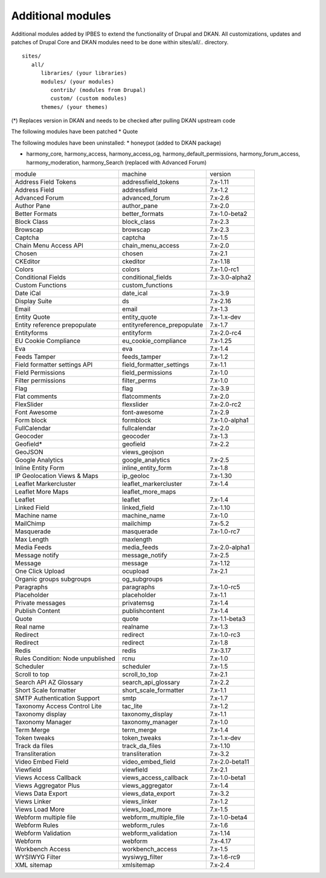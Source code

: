 Additional modules
~~~~~~~~~~~~~~~~~~

Additional modules added by IPBES to extend the functionality of Drupal and DKAN. All customizations, updates and patches of Drupal Core and DKAN modules need to be done within sites/all/.. directory. ::

   sites/
      all/
         libraries/ (your libraries)
         modules/ (your modules)
            contrib/ (modules from Drupal)
            custom/ (custom modules)
         themes/ (your themes)

(*) Replaces version in DKAN and needs to be checked after pulling DKAN upstream code

The following modules have been patched
* Quote 

The following modules have been uninstalled:
* honeypot (added to DKAN package)

* harmony_core, harmony_access, harmony_access_og, harmony_default_permissions, harmony_forum_access, harmony_moderation, harmony_Search (replaced with Advanced Forum)

+-----------------------------------+-----------------------------+----------------+
| module                            | machine                     | version        |
+-----------------------------------+-----------------------------+----------------+
| Address Field Tokens              | addressfield_tokens         | 7.x-1.11       |
+-----------------------------------+-----------------------------+----------------+
| Address Field                     | addressfield                | 7.x-1.2        |
+-----------------------------------+-----------------------------+----------------+
| Advanced Forum                    | advanced_forum              | 7.x-2.6        |
+-----------------------------------+-----------------------------+----------------+
| Author Pane                       | author_pane                 | 7.x-2.0        |
+-----------------------------------+-----------------------------+----------------+
| Better Formats                    | better_formats              | 7.x-1.0-beta2  |
+-----------------------------------+-----------------------------+----------------+
| Block Class                       | block_class                 | 7.x-2.3        |
+-----------------------------------+-----------------------------+----------------+
| Browscap                          | browscap                    | 7.x-2.3        |
+-----------------------------------+-----------------------------+----------------+
| Captcha                           | captcha                     | 7.x-1.5        |
+-----------------------------------+-----------------------------+----------------+
| Chain Menu Access API             | chain_menu_access           | 7.x-2.0        |
+-----------------------------------+-----------------------------+----------------+
| Chosen                            | chosen                      | 7.x-2.1        |
+-----------------------------------+-----------------------------+----------------+
| CKEditor                          | ckeditor                    | 7.x-1.18       |
+-----------------------------------+-----------------------------+----------------+
| Colors                            | colors                      | 7.x-1.0-rc1    |
+-----------------------------------+-----------------------------+----------------+
| Conditional Fields                | conditional_fields          | 7.x-3.0-alpha2 |
+-----------------------------------+-----------------------------+----------------+
| Custom Functions                  | custom_functions            |                |
+-----------------------------------+-----------------------------+----------------+
| Date iCal                         | date_ical                   | 7.x-3.9        |
+-----------------------------------+-----------------------------+----------------+
| Display Suite                     | ds                          | 7.x-2.16       |
+-----------------------------------+-----------------------------+----------------+
| Email                             | email                       | 7.x-1.3        |
+-----------------------------------+-----------------------------+----------------+
| Entity Quote                      | entity_quote                | 7.x-1.x-dev    |
+-----------------------------------+-----------------------------+----------------+
| Entity reference prepopulate      | entityreference_prepopulate | 7.x-1.7        |
+-----------------------------------+-----------------------------+----------------+
| Entityforms                       | entityform                  | 7.x-2.0-rc4    |
+-----------------------------------+-----------------------------+----------------+
| EU Cookie Compliance              | eu_cookie_compliance        | 7.x-1.25       |
+-----------------------------------+-----------------------------+----------------+
| Eva                               | eva                         | 7.x-1.4        |
+-----------------------------------+-----------------------------+----------------+
| Feeds Tamper                      | feeds_tamper                | 7.x-1.2        |
+-----------------------------------+-----------------------------+----------------+
| Field formatter settings API      | field_formatter_settings    | 7.x-1.1        |
+-----------------------------------+-----------------------------+----------------+
| Field Permissions                 | field_permissions           | 7.x-1.0        |
+-----------------------------------+-----------------------------+----------------+
| Filter permissions                | filter_perms                | 7.x-1.0        |
+-----------------------------------+-----------------------------+----------------+
| Flag                              | flag                        | 7.x-3.9        |
+-----------------------------------+-----------------------------+----------------+
| Flat comments                     | flatcomments                | 7.x-2.0        |
+-----------------------------------+-----------------------------+----------------+
| FlexSlider                        | flexslider                  | 7.x-2.0-rc2    |
+-----------------------------------+-----------------------------+----------------+
| Font Awesome                      | font-awesome                | 7.x-2.9        |
+-----------------------------------+-----------------------------+----------------+
| Form block                        | formblock                   | 7.x-1.0-alpha1 |
+-----------------------------------+-----------------------------+----------------+
| FullCalendar                      | fullcalendar                | 7.x-2.0        |
+-----------------------------------+-----------------------------+----------------+
| Geocoder                          | geocoder                    | 7.x-1.3        |
+-----------------------------------+-----------------------------+----------------+
| Geofield*                         | geofield                    | 7.x-2.2        |
+-----------------------------------+-----------------------------+----------------+
| GeoJSON                           | views_geojson               |                |
+-----------------------------------+-----------------------------+----------------+
| Google Analytics                  | google_analytics            | 7.x-2.5        |
+-----------------------------------+-----------------------------+----------------+
| Inline Entity Form                | inline_entity_form          | 7.x-1.8        |
+-----------------------------------+-----------------------------+----------------+
| IP Geolocation Views & Maps       | ip_geoloc                   | 7.x-1.30       |
+-----------------------------------+-----------------------------+----------------+
| Leaflet Markercluster             | leaflet_markercluster       | 7.x-1.4        |
+-----------------------------------+-----------------------------+----------------+
| Leaflet More Maps                 | leaflet_more_maps           |                |
+-----------------------------------+-----------------------------+----------------+
| Leaflet                           | leaflet                     | 7.x-1.4        |
+-----------------------------------+-----------------------------+----------------+
| Linked Field                      | linked_field                | 7.x-1.10       |
+-----------------------------------+-----------------------------+----------------+
| Machine name                      | machine_name                | 7.x-1.0        |
+-----------------------------------+-----------------------------+----------------+
| MailChimp                         | mailchimp                   | 7.x-5.2        |
+-----------------------------------+-----------------------------+----------------+
| Masquerade                        | masquerade                  | 7.x-1.0-rc7    |
+-----------------------------------+-----------------------------+----------------+
| Max Length                        | maxlength                   |                |
+-----------------------------------+-----------------------------+----------------+
| Media Feeds                       | media_feeds                 | 7.x-2.0-alpha1 |
+-----------------------------------+-----------------------------+----------------+
| Message notify                    | message_notify              | 7.x-2.5        |
+-----------------------------------+-----------------------------+----------------+
| Message                           | message                     | 7.x-1.12       |
+-----------------------------------+-----------------------------+----------------+
| One Click Upload                  | ocupload                    | 7.x-2.1        |
+-----------------------------------+-----------------------------+----------------+
| Organic groups subgroups          | og_subgroups                |                |
+-----------------------------------+-----------------------------+----------------+
| Paragraphs                        | paragraphs                  | 7.x-1.0-rc5    |
+-----------------------------------+-----------------------------+----------------+
| Placeholder                       | placeholder                 | 7.x-1.1        |
+-----------------------------------+-----------------------------+----------------+
| Private messages                  | privatemsg                  | 7.x-1.4        |
+-----------------------------------+-----------------------------+----------------+
| Publish Content                   | publishcontent              | 7.x-1.4        |
+-----------------------------------+-----------------------------+----------------+
| Quote                             | quote                       | 7.x-1.1-beta3  |
+-----------------------------------+-----------------------------+----------------+
| Real name                         | realname                    | 7.x-1.3        |
+-----------------------------------+-----------------------------+----------------+
| Redirect                          | redirect                    | 7.x-1.0-rc3    |
+-----------------------------------+-----------------------------+----------------+
| Redirect                          | redirect                    | 7.x-1.8        |
+-----------------------------------+-----------------------------+----------------+
| Redis                             | redis                       | 7.x-3.17       |
+-----------------------------------+-----------------------------+----------------+
| Rules Condition: Node unpublished | rcnu                        | 7.x-1.0        |
+-----------------------------------+-----------------------------+----------------+
| Scheduler                         | scheduler                   | 7.x-1.5        |
+-----------------------------------+-----------------------------+----------------+
| Scroll to top                     | scroll_to_top               | 7.x-2.1        |
+-----------------------------------+-----------------------------+----------------+
| Search API AZ Glossary            | search_api_glossary         | 7.x-2.2        |
+-----------------------------------+-----------------------------+----------------+
| Short Scale formatter             | short_scale_formatter       | 7.x-1.1        |
+-----------------------------------+-----------------------------+----------------+
| SMTP Authentication Support       | smtp                        | 7.x-1.7        |
+-----------------------------------+-----------------------------+----------------+
| Taxonomy Access Control Lite      | tac_lite                    | 7.x-1.2        |
+-----------------------------------+-----------------------------+----------------+
| Taxonomy display                  | taxonomy_display            | 7.x-1.1        |
+-----------------------------------+-----------------------------+----------------+
| Taxonomy Manager                  | taxonomy_manager            | 7.x-1.0        |
+-----------------------------------+-----------------------------+----------------+
| Term Merge                        | term_merge                  | 7.x-1.4        |
+-----------------------------------+-----------------------------+----------------+
| Token tweaks                      | token_tweaks                | 7.x-1.x-dev    |
+-----------------------------------+-----------------------------+----------------+
| Track da files                    | track_da_files              | 7.x-1.10       |
+-----------------------------------+-----------------------------+----------------+
| Transliteration                   | transliteration             | 7.x-3.2        |
+-----------------------------------+-----------------------------+----------------+
| Video Embed Field                 | video_embed_field           | 7.x-2.0-beta11 |
+-----------------------------------+-----------------------------+----------------+
| Viewfield                         | viewfield                   | 7.x-2.1        |
+-----------------------------------+-----------------------------+----------------+
| Views Access Callback             | views_access_callback       | 7.x-1.0-beta1  |
+-----------------------------------+-----------------------------+----------------+
| Views Aggregator Plus             | views_aggregator            | 7.x-1.4        |
+-----------------------------------+-----------------------------+----------------+
| Views Data Export                 | views_data_export           | 7.x-3.2        |
+-----------------------------------+-----------------------------+----------------+
| Views Linker                      | views_linker                | 7.x-1.2        |
+-----------------------------------+-----------------------------+----------------+
| Views Load More                   | views_load_more             | 7.x-1.5        |
+-----------------------------------+-----------------------------+----------------+
| Webform multiple file             | webform_multiple_file       | 7.x-1.0-beta4  |
+-----------------------------------+-----------------------------+----------------+
| Webform Rules                     | webform_rules               | 7.x-1.6        |
+-----------------------------------+-----------------------------+----------------+
| Webform Validation                | webform_validation          | 7.x-1.14       |
+-----------------------------------+-----------------------------+----------------+
| Webform                           | webform                     | 7.x-4.17       |
+-----------------------------------+-----------------------------+----------------+
| Workbench Access                  | workbench_access            | 7.x-1.5        |
+-----------------------------------+-----------------------------+----------------+
| WYSIWYG Filter                    | wysiwyg_filter              | 7.x-1.6-rc9    |
+-----------------------------------+-----------------------------+----------------+
| XML sitemap                       | xmlsitemap                  | 7.x-2.4        |
+-----------------------------------+-----------------------------+----------------+
